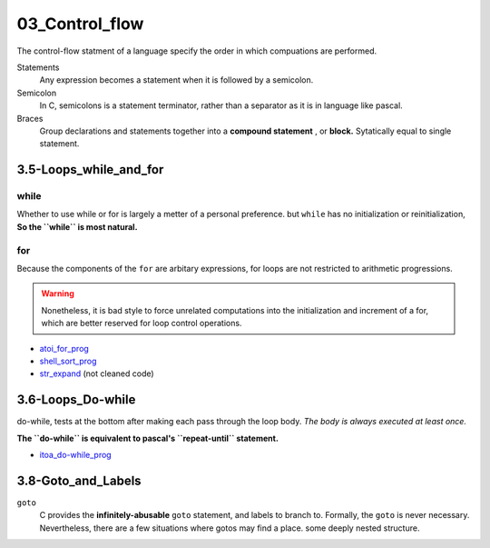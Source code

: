 03_Control_flow
===============

The control-flow statment of a language specify the order in which compuations are performed.

Statements
   Any expression becomes a statement when it is followed by a semicolon.

Semicolon
   In C, semicolons is a statement terminator,
   rather than a separator as it is in language like pascal.

Braces
   Group declarations and statements together into a **compound statement** , or **block.**
   Sytatically equal to single statement.

3.5-Loops_while_and_for
-----------------------

while
^^^^^

Whether to use while or for is largely a metter of a personal preference.
but ``while`` has no initialization or reinitialization,
**So the ``while`` is most natural.**

for
^^^

Because the components of the ``for`` are arbitary expressions,
for loops are not restricted to arithmetic progressions.

.. warning::

   Nonetheless, it is bad style to force unrelated computations into the initialization and increment of a for,
   which are better reserved for loop control operations.

- atoi_for_prog_
- shell_sort_prog_
- str_expand_ (not cleaned code)

.. _atoi_for_prog: src/3.5_for_atoi.c
.. _shell_sort_prog: src/3.5_shell_sort.c
.. _str_expand: src/ft_expand.c

3.6-Loops_Do-while
------------------

do-while, tests at the bottom after making each pass through the loop body.
*The body is always executed at least once.*

**The ``do-while`` is equivalent to pascal's ``repeat-until`` statement.**


- itoa_do-while_prog_

.. _itoa_do-while_prog: src/3.6_itoa.c

3.8-Goto_and_Labels
-------------------

``goto``
   C provides the **infinitely-abusable** ``goto`` statement, and labels to branch to.
   Formally, the ``goto`` is never necessary.
   Nevertheless, there are a few situations where gotos may find a place.
   some deeply nested structure.

